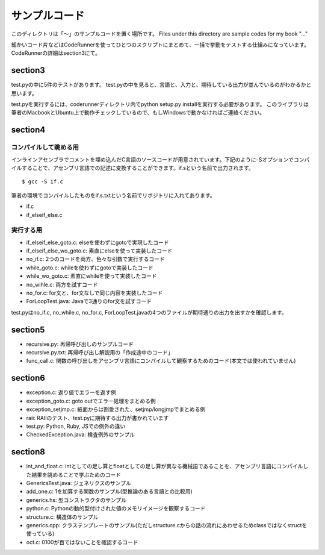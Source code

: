 ================
 サンプルコード
================

このディレクトリは「〜」のサンプルコードを置く場所です。 Files under this directory are sample codes for my book "..."

細かいコード片などはCodeRunnerを使ってひとつのスクリプトにまとめて、一括で挙動をテストする仕組みになっています。
CodeRunnerの詳細はsection3にて。

section3
========

test.pyの中に5件のテストがあります。
test.pyの中を見ると、言語と、入力と、期待している出力が並んでいるのがわかるかと思います。

test.pyを実行するには、coderunnerディレクトリ内でpython setup.py installを実行する必要があります。
このライブラリは筆者のMacbookとUbuntu上で動作チェックしているので、もしWindowsで動かなければご連絡ください。


section4
========

コンパイルして眺める用
----------------------

インラインアセンブラでコメントを埋め込んだC言語のソースコードが用意されています。下記のように-Sオプションでコンパイルすることで、アセンブリ言語での記述に変換することができます。if.sという名前で出力されます。

::

   $ gcc -S if.c


筆者の環境でコンパイルしたものをif.s.txtという名前でリポジトリに入れてあります。

- if.c
- if_elseif_else.c


実行する用
----------

- if_elseif_else_goto.c: elseを使わずにgotoで実現したコード
- if_elseif_else_wo_goto.c: 素直にelseを使って実装したコード
- no_if.c: 2つのコードを両方、色々な引数で実行するコード

- while_goto.c: whileを使わずにgotoで実装したコード
- while_wo_goto.c: 素直にwhileを使って実装したコード
- no_wihle.c: 両方を試すコード

- no_for.c: for文と、for文なしで同じ内容を実装したコード

- ForLoopTest.java: Javaで3通りのfor文を試すコード

test.pyはno_if.c, no_while.c, no_for.c, ForLoopTest.javaの4つのファイルが期待通りの出力を出すかを確認します。


section5
========

- recursive.py: 再帰呼び出しのサンプルコード
- recursive.py.txt: 再帰呼び出し解説用の「作成途中のコード」
- func_call.c: 関数の呼び出しをアセンブリ言語にコンパイルして観察するためのコード(本文では使われていません)


section6
========

- exception.c: 返り値でエラーを返す例
- exception_goto.c: goto outでエラー処理をまとめる例
- exception_setjmp.c: 紙面からは割愛された、setjmp/longjmpでまとめる例
- raii: RAIIのテスト、test.pyに期待する出力が書かれています
- test.py: Python, Ruby, JSでの例外の違い
- CheckedException.java: 検査例外のサンプル

section8
========

- int_and_float.c: intとしての足し算とfloatとしての足し算が異なる機械語であることを、アセンブリ言語にコンパイルした結果を眺めることで学ぶためのコード
- GenericsTest.java: ジェネリクスのサンプル
- add_one.c: 1を加算する関数のサンプル(型推論のある言語との比較用)
- generics.hs: 型コンストラクタのサンプル

- python.c: Pythonの動的型付けされた値のメモリイメージを観察するコード
- structure.c: 構造体のサンプル
- generics.cpp: クラステンプレートのサンプル(ただしstructure.cからの話の流れにあわせるためclassではなくstructを使っている)
- oct.c: 0100が百ではないことを確認するコード

